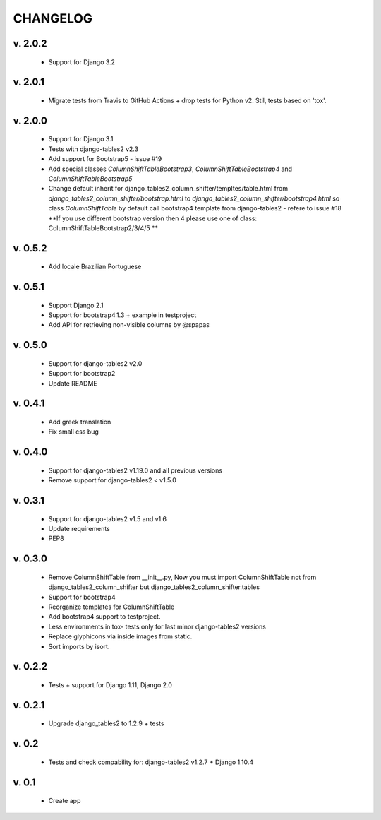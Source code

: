 CHANGELOG
===========

v. 2.0.2
--------

    * Support for Django 3.2

v. 2.0.1
--------

    * Migrate tests from Travis to GitHub Actions + drop tests for Python v2.
      Stil, tests based on 'tox'.

v. 2.0.0
--------

    * Support for Django 3.1
    * Tests with django-tables2 v2.3
    * Add support for Bootstrap5 - issue #19
    * Add special classes `ColumnShiftTableBootstrap3`,
      `ColumnShiftTableBootstrap4` and `ColumnShiftTableBootstrap5`
    * Change default inherit for django_tables2_column_shifter/templtes/table.html
      from `django_tables2_column_shifter/bootstrap.html` to `django_tables2_column_shifter/bootstrap4.html`
      so class `ColumnShiftTable` by default call bootstrap4 template from django-tables2 - refere to issue #18
      **If you use different bootstrap version then 4 please use one of class: ColumnShiftTableBootstrap2/3/4/5 **

v. 0.5.2
--------

    * Add locale Brazilian Portuguese

v. 0.5.1
--------

    * Support Django 2.1
    * Support for bootstrap4.1.3 + example in testproject
    * Add API for retrieving non-visible columns by @spapas

v. 0.5.0
---------

    * Support for django-tables2 v2.0
    * Support for bootstrap2
    * Update README

v. 0.4.1
---------

    * Add greek translation
    * Fix small css bug

v. 0.4.0
---------
    * Support for django-tables2 v1.19.0 and all previous versions
    * Remove support for django-tables2 < v1.5.0


v. 0.3.1
---------
    * Support for django-tables2 v1.5 and v1.6
    * Update requirements
    * PEP8


v. 0.3.0
--------
    * Remove ColumnShiftTable from __init__.py,
      Now you must import ColumnShiftTable not from django_tables2_column_shifter but
      django_tables2_column_shifter.tables

    * Support for bootstrap4
    * Reorganize templates for ColumnShiftTable
    * Add bootstrap4 support to testproject.
    * Less environments in tox- tests only for last minor django-tables2 versions
    * Replace glyphicons via inside images from static.
    * Sort imports by isort.

v. 0.2.2
--------

    * Tests + support for Django 1.11, Django 2.0

v. 0.2.1
--------

    * Upgrade django_tables2 to 1.2.9 + tests

v. 0.2
-------

    * Tests and check compability for: django-tables2 v1.2.7 + Django 1.10.4


v. 0.1
-------

    * Create app
